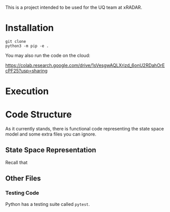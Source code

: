 This is a project intended to be used for the UQ team at xRADAR.

* Installation

#+BEGIN_SRC
git clone 
python3 -m pip -e .
#+END_SRC

You may also run the code on the cloud:

https://colab.research.google.com/drive/1sVesgwAQLXrizd_6onU2RDahOrEcPF25?usp=sharing

* Execution



* Code Structure

As it currently stands, there is functional code representing the state space model and some extra files you can ignore.

** State Space Representation

Recall that 

** Other Files

*** Testing Code

Python has a testing suite called =pytest=. 
